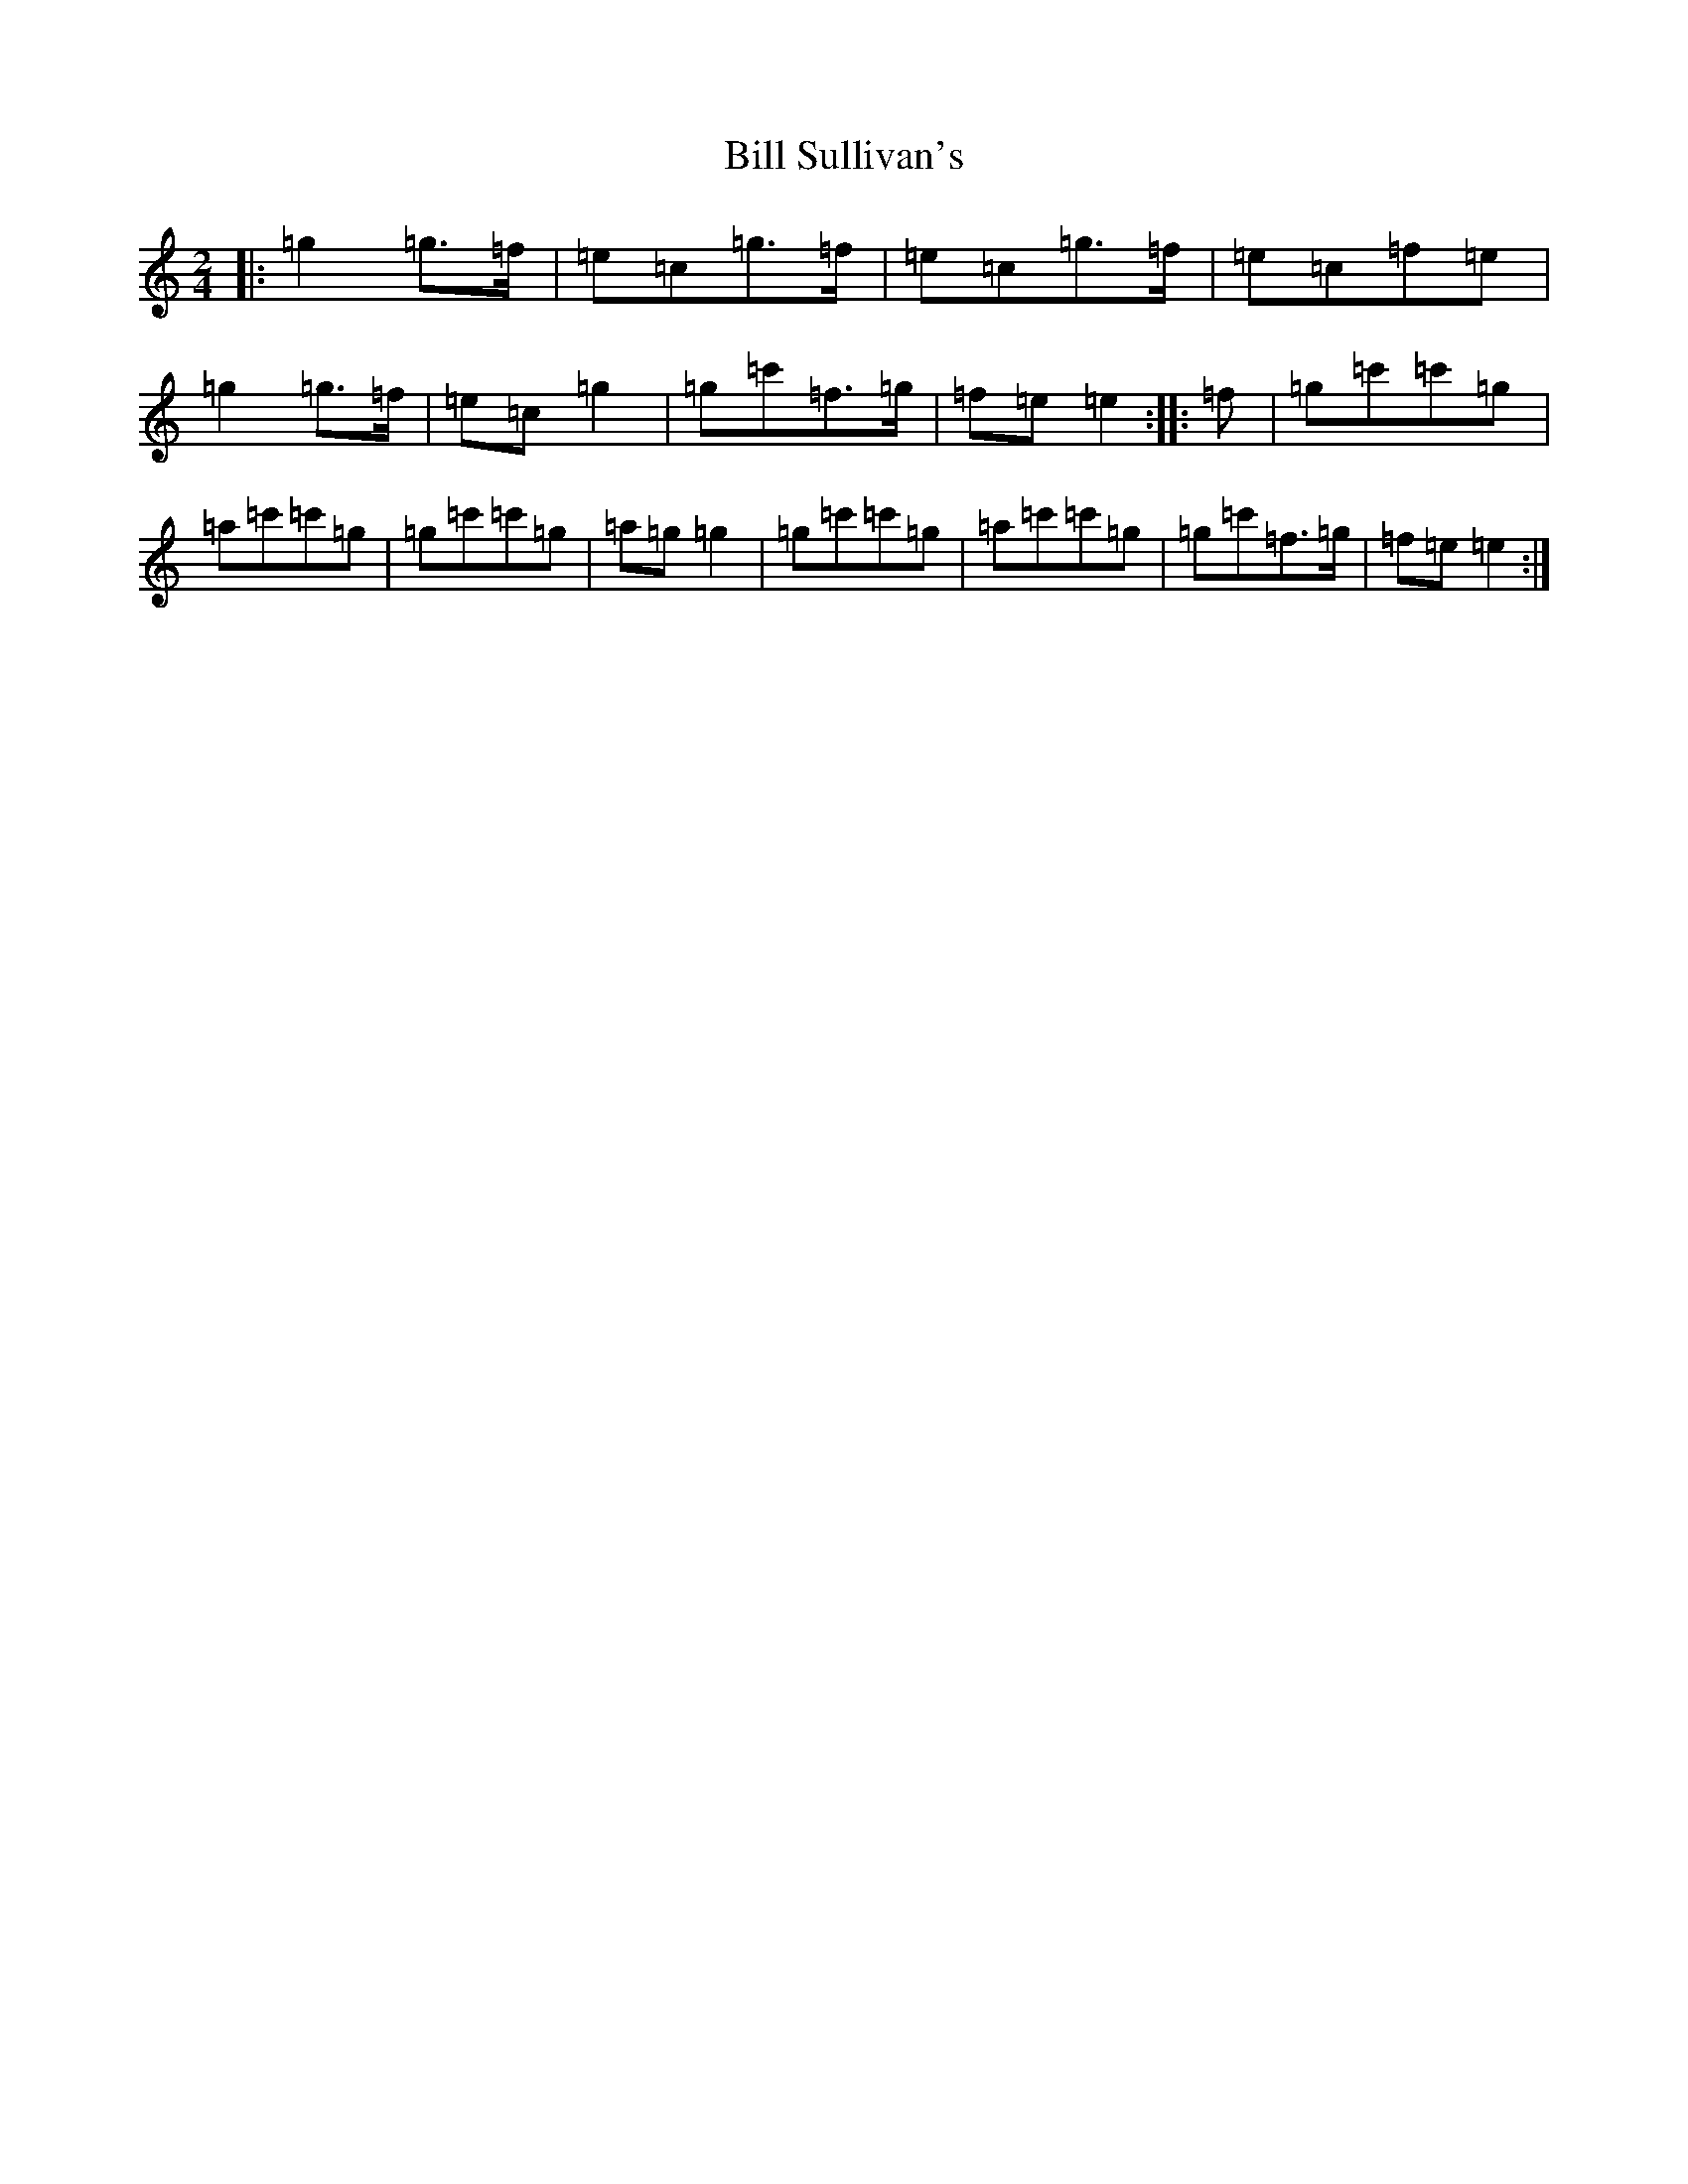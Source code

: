 X: 1840
T: Bill Sullivan's
S: https://thesession.org/tunes/481#setting13383
R: polka
M:2/4
L:1/8
K: C Major
|:=g2=g>=f|=e=c=g>=f|=e=c=g>=f|=e=c=f=e|=g2=g>=f|=e=c=g2|=g=c'=f>=g|=f=e=e2:||:=f|=g=c'=c'=g|=a=c'=c'=g|=g=c'=c'=g|=a=g=g2|=g=c'=c'=g|=a=c'=c'=g|=g=c'=f>=g|=f=e=e2:|